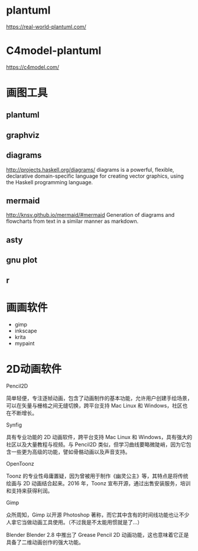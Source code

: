 * plantuml
  https://real-world-plantuml.com/

* C4model-plantuml
  https://c4model.com/

* 画图工具

** plantuml
** graphviz
** diagrams
   http://projects.haskell.org/diagrams/
diagrams is a powerful, flexible, declarative domain-specific language for creating vector graphics, using the Haskell programming language. 

** mermaid
http://knsv.github.io/mermaid/#mermaid
Generation of diagrams and flowcharts from text in a similar manner as markdown.

** asty
** gnu plot
** r 


* 画画软件
  - gimp
  - inkscape
  - krita
  - mypaint

* 2D动画软件
    Pencil2D

简单轻便，专注逐帧动画，包含了动画制作的基本功能，允许用户创建手绘场景，可以在矢量与栅格之间无缝切换，跨平台支持 Mac Linux 和 Windows，社区也在不断增长。

    Synfig

具有专业功能的 2D 动画软件，跨平台支持 Mac Linux 和 Windows，具有强大的社区以及大量教程与视频。与 Pencil2D 类似，但学习曲线要略微陡峭，因为它包含一些更为高级的功能，譬如骨骼动画以及声音支持。

    OpenToonz

Toonz 的专业性毋庸置疑，因为曾被用于制作《幽灵公主》等，其特点是将传统绘画与 2D 动画结合起来。2016 年，Toonz 宣布开源，通过出售安装服务，培训和支持来获得利润。

    Gimp

众所周知，Gimp 以开源 Photoshop 著称，而它其中含有的时间线功能也让不少人拿它当做动画工具使用。（不过我是不太能用惯就是了…）

    Blender
Blender 2.8 中推出了 Grease Pencil 2D 动画功能，这也意味着它正是具备了二维动画创作的强大功能。

